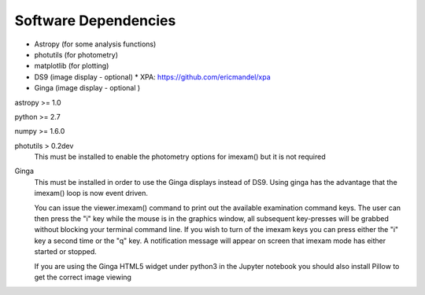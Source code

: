 =====================
Software Dependencies
=====================

*   Astropy (for some analysis functions)
*   photutils (for photometry)
*   matplotlib (for plotting)
*   DS9 (image display - optional)
    * XPA: https://github.com/ericmandel/xpa
*   Ginga (image display - optional )

astropy >= 1.0

python >= 2.7

numpy >= 1.6.0

photutils > 0.2dev
    This must be installed to enable the photometry options for imexam() but
    it is not required


Ginga
    This must be installed in order to use the Ginga displays instead of DS9.
    Using ginga has the advantage that the imexam() loop is now event driven.

    You can issue the viewer.imexam() command to print out the available
    examination command keys. The user can then press the "i" key while
    the mouse is in the graphics window, all subsequent key-presses will be
    grabbed without blocking your terminal command line. If you wish to turn
    of the imexam keys you can press either the "i" key a second time or the
    "q" key. A notification message will appear on screen that imexam mode
    has either started or stopped.

    If you are using the Ginga HTML5 widget under python3 in the Jupyter notebook
    you should also install Pillow to get the correct image viewing
